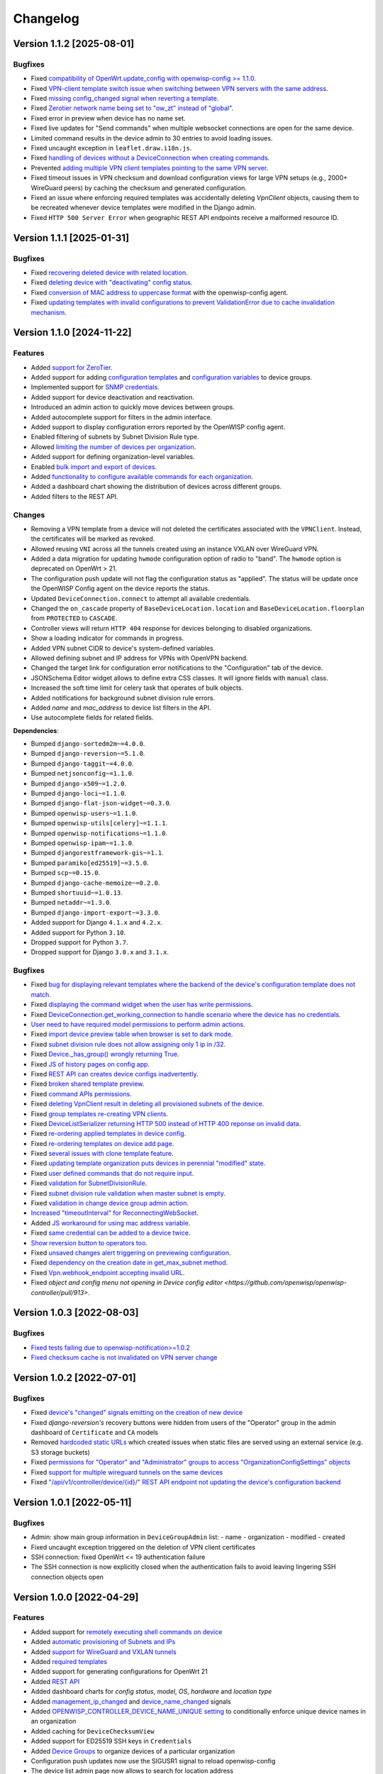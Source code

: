 Changelog
=========

Version 1.1.2 [2025-08-01]
--------------------------

Bugfixes
~~~~~~~~

- Fixed `compatibility of OpenWrt.update_config with openwisp-config >=
  1.1.0 <https://github.com/openwisp/openwisp-controller/issues/964>`__.
- Fixed `VPN-client template switch issue when switching between VPN
  servers with the same address
  <https://github.com/openwisp/openwisp-controller/issues/973>`__.
- Fixed `missing config_changed signal when reverting a template
  <https://github.com/openwisp/openwisp-controller/issues/836>`__.
- Fixed `Zerotier network name being set to "ow_zt" instead of "global"
  <https://github.com/openwisp/openwisp-controller/issues/982>`__.
- Fixed error in preview when device has no name set.
- Fixed live updates for "Send commands" when multiple websocket
  connections are open for the same device.
- Limited command results in the device admin to 30 entries to avoid
  loading issues.
- Fixed uncaught exception in ``leaflet.draw.i18n.js``.
- Fixed `handling of devices without a DeviceConnection when creating
  commands
  <https://github.com/openwisp/openwisp-controller/issues/1016>`__.
- Prevented `adding multiple VPN client templates pointing to the same VPN
  server <https://github.com/openwisp/openwisp-controller/issues/832>`__.
- Fixed timeout issues in VPN checksum and download configuration views
  for large VPN setups (e.g., 2000+ WireGuard peers) by caching the
  checksum and generated configuration.
- Fixed an issue where enforcing required templates was accidentally
  deleting `VpnClient` objects, causing them to be recreated whenever
  device templates were modified in the Django admin.
- Fixed ``HTTP 500 Server Error`` when geographic REST API endpoints
  receive a malformed resource ID.

Version 1.1.1 [2025-01-31]
--------------------------

Bugfixes
~~~~~~~~

- Fixed `recovering deleted device with related location
  <https://github.com/openwisp/openwisp-controller/issues/936>`__.
- Fixed `deleting device with "deactivating" config status
  <https://github.com/openwisp/openwisp-controller/issues/949>`__.
- Fixed `conversion of MAC address to uppercase format
  <https://github.com/openwisp/openwisp-controller/issues/922>`__ with the
  openwisp-config agent.
- Fixed `updating templates with invalid configurations to prevent
  ValidationError due to cache invalidation mechanism
  <https://github.com/openwisp/openwisp-controller/pull/948>`__.

Version 1.1.0 [2024-11-22]
--------------------------

Features
~~~~~~~~

- Added `support for ZeroTier
  <https://openwisp.io/docs/stable/controller/user/zerotier.html>`_.
- Added support for adding `configuration templates
  <https://openwisp.io/docs/stable/controller/user/device-groups.html#group-templates>`_
  and `configuration variables
  <https://openwisp.io/docs/stable/controller/user/device-groups.html#group-configuration-variables>`_
  to device groups.
- Implemented support for `SNMP credentials
  <https://openwisp.io/docs/stable/controller/user/intro.html#snmp>`_.
- Added support for device deactivation and reactivation.
- Introduced an admin action to quickly move devices between groups.
- Added autocomplete support for filters in the admin interface.
- Added support to display configuration errors reported by the OpenWISP
  config agent.
- Enabled filtering of subnets by Subnet Division Rule type.
- Allowed `limiting the number of devices per organization
  <https://openwisp.io/docs/stable/controller/user/organization-limits.html>`_.
- Added support for defining organization-level variables.
- Enabled `bulk import and export of devices
  <https://openwisp.io/docs/stable/controller/user/import-export.html>`_.
- Added `functionality to configure available commands for each
  organization
  <https://openwisp.io/docs/stable/controller/user/settings.html#openwisp-controller-organization-enabled-commands>`_.
- Added a dashboard chart showing the distribution of devices across
  different groups.
- Added filters to the REST API.

Changes
~~~~~~~

- Removing a VPN template from a device will not deleted the certificates
  associated with the ``VPNClient``. Instead, the certificates will be
  marked as revoked.
- Allowed reusing ``VNI`` across all the tunnels created using an instance
  VXLAN over WireGuard VPN.
- Added a data migration for updating ``hwmode`` configuration option of
  radio to "band". The ``hwmode`` option is deprecated on OpenWrt > 21.
- The configuration push update will not flag the configuration status as
  "applied". The status will be update once the OpenWISP Config agent on
  the device reports the status.
- Updated ``DeviceConnection.connect`` to attempt all available
  credentials.
- Changed the ``on_cascade`` property of ``BaseDeviceLocation.location``
  and ``BaseDeviceLocation.floorplan`` from ``PROTECTED`` to ``CASCADE``.
- Controller views will return ``HTTP 404`` response for devices belonging
  to disabled organizations.
- Show a loading indicator for commands in progress.
- Added VPN subnet CIDR to device's system-defined variables.
- Allowed defining subnet and IP address for VPNs with OpenVPN backend.
- Changed the target link for configuration error notifications to the
  "Configuration" tab of the device.
- JSONSchema Editor widget allows to define extra CSS classes. It will
  ignore fields with ``manual`` class.
- Increased the soft time limit for celery task that operates of bulk
  objects.
- Added notifications for background subnet division rule errors.
- Added `name` and `mac_address` to device list filters in the API.
- Use autocomplete fields for related fields.

**Dependencies**:

- Bumped ``django-sortedm2m~=4.0.0``.
- Bumped ``django-reversion~=5.1.0``.
- Bumped ``django-taggit~=4.0.0``.
- Bumped ``netjsonconfig~=1.1.0``.
- Bumped ``django-x509~=1.2.0``.
- Bumped ``django-loci~=1.1.0``.
- Bumped ``django-flat-json-widget~=0.3.0``.
- Bumped ``openwisp-users~=1.1.0``.
- Bumped ``openwisp-utils[celery]~=1.1.1``.
- Bumped ``openwisp-notifications~=1.1.0``.
- Bumped ``openwisp-ipam~=1.1.0``.
- Bumped ``djangorestframework-gis~=1.1``.
- Bumped ``paramiko[ed25519]~=3.5.0``.
- Bumped ``scp~=0.15.0``.
- Bumped ``django-cache-memoize~=0.2.0``.
- Bumped ``shortuuid~=1.0.13``.
- Bumped ``netaddr~=1.3.0``.
- Bumped ``django-import-export~=3.3.0``.
- Added support for Django ``4.1.x`` and ``4.2.x``.
- Added support for Python ``3.10``.
- Dropped support for Python ``3.7``.
- Dropped support for Django ``3.0.x`` and ``3.1.x``.

Bugfixes
~~~~~~~~

- Fixed `bug for displaying relevant templates where the backend of the
  device's configuration template does not match
  <https://github.com/openwisp/openwisp-controller/pull/771>`_.
- Fixed `displaying the command widget when the user has write permissions
  <https://github.com/openwisp/openwisp-controller/pull/854>`_.
- Fixed `DeviceConnection.get_working_connection to handle scenario where
  the device has no credentials
  <https://github.com/openwisp/openwisp-controller/pull/720>`_.
- `User need to have required model permissions to perform admin actions
  <https://github.com/openwisp/openwisp-controller/pull/873>`_.
- Fixed `import device preview table when browser is set to dark mode
  <https://github.com/openwisp/openwisp-controller/issues/851>`_.
- Fixed `subnet division rule does not allow assigning only 1 ip in /32
  <https://github.com/openwisp/openwisp-controller/issues/842>`_.
- Fixed `Device._has_group() wrongly returning True
  <https://github.com/openwisp/openwisp-controller/pull/804>`_.
- Fixed `JS of history pages on config app
  <https://github.com/openwisp/openwisp-controller/issues/681>`_.
- Fixed `REST API can creates device configs inadvertently
  <https://github.com/openwisp/openwisp-controller/issues/699>`_.
- Fixed `broken shared template preview
  <https://github.com/openwisp/openwisp-controller/issues/742>`_.
- Fixed `command APIs permissions
  <https://github.com/openwisp/openwisp-controller/issues/754>`_.
- Fixed `deleting VpnClient result in deleting all provisioned subnets of
  the device <https://github.com/openwisp/openwisp-controller/pull/805>`_.
- Fixed `group templates re-creating VPN clients
  <https://github.com/openwisp/openwisp-controller/issues/703>`_.
- Fixed `DeviceListSerializer returning HTTP 500 instead of HTTP 400
  reponse on invalid data
  <https://github.com/openwisp/openwisp-controller/issues/695>`_.
- Fixed `re-ordering applied templates in device config
  <https://github.com/openwisp/openwisp-controller/pull/830>`_.
- Fixed `re-ordering templates on device add page
  <https://github.com/openwisp/openwisp-controller/issues/434>`_.
- Fixed `several issues with clone template feature
  <https://github.com/openwisp/openwisp-controller/pull/838>`_.
- Fixed `updating template organization puts devices in perennial
  "modified" state
  <https://github.com/openwisp/openwisp-controller/issues/213>`_.
- Fixed `user defined commands that do not require input
  <https://github.com/openwisp/openwisp-controller/pull/871>`_.
- Fixed `validation for SubnetDivisionRule
  <https://github.com/openwisp/openwisp-controller/issues/706>`_.
- Fixed `subnet division rule validation when master subnet is empty
  <https://github.com/openwisp/openwisp-controller/issues/866>`_.
- Fixed `validation in change device group admin action
  <https://github.com/openwisp/openwisp-controller/issues/762>`_.
- `Increased "timeoutInterval" for ReconnectingWebSocket
  <https://github.com/openwisp/openwisp-controller/issues/772>`_.
- Added `JS workaround for using mac address variable
  <https://github.com/openwisp/openwisp-controller/pull/876>`_.
- Fixed `same credential can be added to a device twice
  <https://github.com/openwisp/openwisp-controller/issues/795>`_.
- `Show reversion button to operators too
  <https://github.com/openwisp/openwisp-controller/pull/652>`_.
- Fixed `unsaved changes alert triggering on previewing configuration
  <https://github.com/openwisp/openwisp-controller/pull/857>`_.
- Fixed `dependency on the creation date in get_max_subnet method
  <https://github.com/openwisp/openwisp-controller/issues/728>`_.
- Fixed `Vpn.webhook_endpoint accepting invalid URL
  <https://github.com/openwisp/openwisp-controller/issues/689>`_.
- Fixed `object and config menu not opening in Device config editor
  <https://github.com/openwisp/openwisp-controller/pull/913>`.

Version 1.0.3 [2022-08-03]
--------------------------

Bugfixes
~~~~~~~~

- `Fixed tests failing due to openwisp-notification>=1.0.2
  <https://github.com/openwisp/openwisp-controller/pull/670>`_
- `Fixed checksum cache is not invalidated on VPN server change
  <https://github.com/openwisp/openwisp-controller/issues/667>`_

Version 1.0.2 [2022-07-01]
--------------------------

Bugfixes
~~~~~~~~

- Fixed `device's "changed" signals emitting on the creation of new device
  <https://github.com/openwisp/openwisp-controller/issues/649>`_
- Fixed *django-reversion's* recovery buttons were hidden from users of
  the "Operator" group in the admin dashboard of ``Certificate`` and
  ``CA`` models
- Removed `hardcoded static URLs
  <https://github.com/openwisp/openwisp-controller/issues/660>`_ which
  created issues when static files are served using an external service
  (e.g. S3 storage buckets)
- Fixed `permissions for "Operator" and "Administrator" groups to access
  "OrganizationConfigSettings" objects
  <https://github.com/openwisp/openwisp-controller/issues/664>`_
- Fixed `support for multiple wireguard tunnels on the same devices
  <https://github.com/openwisp/openwisp-controller/issues/657>`_
- Fixed `"/api/v1/controller/device/{id}/" REST API endpoint not updating
  the device's configuration backend
  <https://github.com/openwisp/openwisp-controller/issues/658>`_

Version 1.0.1 [2022-05-11]
--------------------------

Bugfixes
~~~~~~~~

- Admin: show main group information in ``DeviceGroupAdmin`` list: - name
  - organization - modified - created
- Fixed uncaught exception triggered on the deletion of VPN client
  certificates
- SSH connection: fixed OpenWrt <= 19 authentication failure
- The SSH connection is now explicitly closed when the authentication
  fails to avoid leaving lingering SSH connection objects open

Version 1.0.0 [2022-04-29]
--------------------------

Features
~~~~~~~~

- Added support for `remotely executing shell commands on device
  <https://github.com/openwisp/openwisp-controller#sending-commands-to-devices>`_
- Added `automatic provisioning of Subnets and IPs
  <https://github.com/openwisp/openwisp-controller#subnet-division-app>`_
- Added `support for WireGuard and VXLAN tunnels
  <https://github.com/openwisp/openwisp-controller#how-to-setup-wireguard-tunnels>`_
- Added `required templates
  <https://github.com/openwisp/openwisp-controller#required-templates>`_
- Added support for generating configurations for OpenWrt 21
- Added `REST API
  <https://github.com/openwisp/openwisp-controller#rest-api-reference>`_
- Added dashboard charts for *config status*, *model*, *OS*, *hardware*
  and *location type*
- Added `management_ip_changed
  <https://github.com/openwisp/openwisp-controller#management_ip_changed>`_
  and `device_name_changed
  <https://github.com/openwisp/openwisp-controller#device_name_changed>`_
  signals
- Added `OPENWISP_CONTROLLER_DEVICE_NAME_UNIQUE setting
  <https://github.com/openwisp/openwisp-controller#openwisp_controller_device_name_unique>`_
  to conditionally enforce unique device names in an organization
- Added caching for ``DeviceChecksumView``
- Added support for ED25519 SSH keys in ``Credentials``
- Added `Device Groups
  <https://github.com/openwisp/openwisp-controller#device-groups>`_ to
  organize devices of a particular organization
- Configuration push updates now use the SIGUSR1 signal to reload
  openwisp-config
- The device list admin page now allows to search for location address

Changes
~~~~~~~

Backward incompatible changes
+++++++++++++++++++++++++++++

- Since django-sortedm2m, the widget we use to implement ordered
  templates, clears all the many to many relationships every time it has
  to make changes, we had to stop deleting ``VpnClient`` instances related
  to VPN templates on ``post_clear`` m2m signals If you wrote any custom
  derivative which relies on calls like
  ``device.config.templates.clear()`` to delete related ``VpnClient``
  instances and their x509 certificates, you will have to update your code
  to remove all the templates using their primary keys, instead of using
  ``clear()``
- The default behavior for the resolution of conflicting management IPs
  between devices of different organizations has been changed; by default,
  in this new version, the system assumes it's using only 1 management
  tunnel for all the organizations, so different devices from any
  organization will not have the same management IP to avoid conflicts.
  The old behaviour can be restored by setting
  `OPENWISP_CONTROLLER_SHARED_MANAGEMENT_IP_ADDRESS_SPACE
  <https://github.com/openwisp/openwisp-controller#openwisp_controller_shared_management_ip_address_space>`_
  to ``False``
- ``OPENWISP_CONTROLLER_BACKEND_DEVICE_LIST`` has been renamed to
  ``OPENWISP_CONTROLLER_CONFIG_BACKEND_FIELD_SHOWN``
- ``Device.check_management_ip_changed`` has been changed to private API
  ``Device._check_management_ip_changed``

Dependencies
++++++++++++

- Dropped support for Python 3.6
- Dropped support for Django 2.2
- Added support for Python 3.8 and 3.9
- Added support for Django 3.2 and 4.0
- Upgraded django-sortedm2m to 3.1.x
- Upgraded django-reversion to 4.0.x
- Upgraded django-taggit to 2.1.x
- Upgraded djangorestframework-gis to 0.18.0
- Upgraded paramiko[ed25519] to 2.10.3
- Upgraded scp to 0.14.2
- Upgraded django-flat-json-widget to 0.2.x
- Upgraded celery to 5.2.x
- Upgraded channels to 3.0.x
- Upgraded django-x509 to 1.1.x
- Upgraded django-loci to 1.0.x
- Upgraded netjsonconfig to 1.0.x
- Upgraded openwisp-utils to 1.0.x
- Upgraded openwisp-users to 1.0.x
- Upgraded openwisp-notifications to 1.0.x
- Upgraded openwisp-ipam to 1.0.x
- Added shortuuid 1.0.x
- Added netaddr 0.8.x
- Added django-cache-memoize to 0.1

Other changes
+++++++++++++

- `Reworked implementation of config_modified signal
  <https://github.com/openwisp/openwisp-controller#config_modified>`_:

  - the signal is now always emitted on templates changes m2m events, also
    if ``config.status`` is modified, with the differences that only
    post_add and post_remove m2m events are used, while ``post_clear`` is
    ignored, which fixes the duplicate signal emission caused by the
    implementation of sortedm2m;
  - added ``action`` and ``previous_status`` arguments, which allow to
    understand where the ``config_modified`` signal is being emitted from,
    this allows more advanced usage of the signal by custom
    implementations

- Context variable follows template order: If two or more applied
  templates have "default_values" with the same keys, then the context
  variables of the template which comes later in the order will be used
- New credentials created with ``auto_add`` set to ``True`` will get added
  to the existing devices in a background task. This improves the
  responsiveness of the web application
- Decoupled admin LogEntry from Template model
- Device admin only lists relevant templates, i.e. templates that are
  shared or belong to the device's organization
- Improved UX of `system-defined variables
  <https://github.com/openwisp/openwisp-controller/issues/344>`_
- Name of ``Vpn``, ``Template`` and ``Credentials`` objects is unique only
  within the same organization and within the shared objects
- Added functionality to configure connection failure reasons for which
  the system should not send notifications. Added ``old_failure_reason``
  parameter in
  ``openwisp_controller.connection.signals.is_working_changed`` signal
- Allowed searching devices using their location address in Device admin.
- Removed deprecated ``api/device-location/<pk>`` endpoint
- Made device name unique per organization instead of unique system wide
- Added time limits to background celery tasks

Bugfixes
~~~~~~~~

- Fixed a bug which caused ``VpnClient`` instances to be recreated every
  time the configuration templates of a device were changed, which caused
  x590 certificates to be destroyed and recreated as well
- Hardened config validation of OpenVPN backend. The validation fails if
  the ``openvpn`` key is missing from the configuration
- Fixed a bug that caused issues in updating related ``Config`` whenever a
  template's ``default_values`` were changed
- Fixed pop-up view of CA and Cert not displaying data
- Fixed config status stays ``applied`` after clearing all device
  templates
- Fixed ``VpnClient`` not created when multiple VPN templates are added
- Fixed configuration editor raising validation error when using variables
  in fields with ``maxLength`` set
- Fixed connection notifications reporting outdated status
- Fixed migrations referencing non-swappable OpenWISP modules that broke
  OpenWISP's extensibility
- Fixed bugs in restoring deleted devices using ``django-reversion``
- Fixed cloning of shared templates
- Disallowed blank values for ``key_length`` or ``digest`` fields for
  ``CA`` and ``Cert`` objects
- Fixed template ordering bug in the configuration preview on Device admin
  The order of templates was not always retained when generating the
  preview of a config object

Version 0.8.4 [2021-04-09]
--------------------------

Bugfixes
~~~~~~~~

- Fixed `bug in connection module
  <https://github.com/openwisp/openwisp-controller/issues/370>`_ that
  raised ``UnicodeDecodeError``, improved logging and ignored unicode
  conversion issues
- Fixed `context loading from default values of templates overwriting
  system defined variables
  <https://github.com/openwisp/openwisp-controller/issues/352>`_ in device
  admin
- Fixed `default template selection not updating after changing backend
  field <https://github.com/openwisp/openwisp-controller/issues/354>`_ in
  device admin
- Fixed JSONSchema widget to enable working with a single schema
- Fixed `related configuration not getting updated after template
  "default_values" are changed
  <https://github.com/openwisp/openwisp-controller/issues/352>`_
- Fixed `bug which caused the unsaved changes alert in device admin
  <https://github.com/openwisp/openwisp-controller/issues/388>`_ when
  location of device is present
- Fixed `bug replacing manually entered device information with empty
  string <https://github.com/openwisp/openwisp-controller/issues/425>`_
- Fixed `multiple requests for fetching default template values in device
  admin <https://github.com/openwisp/openwisp-controller/issues/423>`_

Security
~~~~~~~~

- Patched security bugs in internal HTTP endpoints which allowed to obtain
  UUID of other organizations and other sensitive information

Version 0.8.3 [2020-12-18]
--------------------------

Bugfixes
~~~~~~~~

- Increased minimum `openwisp-users version to ~=0.5.1
  <https://github.com/openwisp/openwisp-users/blob/master/CHANGES.rst#version-051-2020-12-13>`_,
  which fixes an `issue in the production setup
  <https://github.com/openwisp/ansible-openwisp2/issues/233>`_

Version 0.8.2 [2020-12-11]
--------------------------

Bugfixes
~~~~~~~~

- Fixed the `bug
  <https://github.com/openwisp/openwisp-controller/issues/334>`_ that
  prevented users from adding/editing access credentials.

Changes
~~~~~~~

- Increased `django-x509
  <https://github.com/openwisp/django-x509#django-x509>`_ version to 0.9.2
- Increased `django-flat-json-widget
  <https://github.com/openwisp/django-flat-json-widget#django-flat-json-widget>`_
  version to 0.1.2
- Changed the `preview` button colors for better readability
- Added *help text* for *device name* field

Version 0.8.1 [2020-12-02]
--------------------------

Bugfixes
~~~~~~~~

- Fixed tests that were dependent on specific settings of the Django
  project.

Version 0.8.0 [2020-11-23]
--------------------------

Features
~~~~~~~~

- Added possibility to `extend openwisp-controller
  <https://github.com/openwisp/openwisp-controller#extending-openwisp-controller>`_
- Added flat JSON widget for configuration variables
- Added JSON Schema widget to credentials admin
- Added ``device_registered`` signal
- Added `OpenWISP Notifications
  <https://github.com/openwisp/openwisp-notifications#openwisp-notifications>`_
  module as a dependency, which brings support for web and email
  notifications for important events
- Allow using a different device model in update_config: his allows
  `OpenWISP Monitoring
  <https://github.com/openwisp/openwisp-monitoring#openwisp-monitoring>`_
  to override the ``can_be_updated`` method to take into account the
  monitoring status, so that push updates won't be attempted
- Added notifications for changes of ``is_working`` status of credentials
- UX, automatically add/remove default values to device context:
  automatically add or remove default values of templates to the
  configuration context (a.k.a. configuration variables) when templates
  are added or removed from devices
- UX: added `system defined variables
  <https://github.com/openwisp/openwisp-controller#system-defined-variables>`_
  section

Changes
~~~~~~~

- **Backward incompatible**: the code of `django-netjsonconfig
  <https://github.com/openwisp/django-netjsonconfig>`_ was merged in
  openwisp-controller to simplify maintenance
- Changed API of ``device_location`` view for consistency:
  ``/api/device-location/{id}/`` becomes
  ``/api/v1/device/{id}/location/``, the old URL is kept for backward
  compatibility but will be removed in the future
- **Backward incompatible change**: schema url endpoint changed to
  ``<controller-url>/config/schema.json`` and it's now in config namespace
  instead of admin namespace
- Changed VPN DH length to 2048 and move its generation to the background
  because it's a lot slower
- Admin: Order Device, Template and VPN alphabetically by default
- Admin: Added ``mac_address`` field to the device list page
  (``DeviceAdmin.list_display``)
- Increased ``max_length`` of common name to ``64``
- Changed the config apply logic to avoid restarting the openwisp-config
  deamon if the configuration apply procedure is already being run
- Made template ``config`` field required in most cases
- Changed ``DeviceConnection.failure_reason`` field to ``TextField``, this
  avoids possible exception if ``failed_reason`` is very long, which may
  happen in some corner cases
- Made Device ``verbose_name`` configurable, see
  ``OPENWISP_CONTROLLER_DEVICE_VERBOSE_NAME``
- Increased `netjsonconfig
  <https://github.com/openwisp/netjsonconfig#netjsonconfig>`__ version to
  0.9.x (which brings support for new interface types, `see the change log
  of netjsonconfig
  <http://netjsonconfig.openwisp.org/en/latest/general/changelog.html#version-0-9-0-2020-11-18>`_
  for more information)
- Increased `django-x509
  <https://github.com/openwisp/django-x509#django-x509>`_ version to 0.9.x
- Increased `django-loci
  <https://github.com/openwisp/django-loci#django-loci>`_ version to 0.4.x
  (which brings many bug fixes to the mapping feature, as long as support
  for geo-coding and reverse geo-coding, `see the change log of
  django-loci
  <https://github.com/openwisp/django-loci/blob/master/CHANGES.rst#version-040-2020-11-19>`_
  for more information)
- Increased `openwisp-users
  <https://github.com/openwisp/openwisp-users#openwisp-users>`__ version
  from 0.2.x to 0.5.x (which brings many interesting improvements to
  multi-tenancy, `see the change log of openwisp-users
  <https://github.com/openwisp/openwisp-users/blob/master/CHANGES.rst#version-050-2020-11-18>`_
  for more information)
- Increased `django-taggit <https://github.com/jazzband/django-taggit>`_
  version to 1.3.x
- Increased `openwisp-utils
  <https://github.com/openwisp/openwisp-utils#openwisp-utils>`__ version
  to 0.7.x
- Increased `django-rest-framework-gis
  <https://github.com/openwisp/django-rest-framework-gis>`_ version to
  0.16.x
- Added support for django 3.1

Bugfixes
~~~~~~~~

- Fixed JSON validation error when dealing with OpenVPN configuration
- Ensured ``unique`` in ``HARDWARE_ID_OPTIONS`` defaults to ``False``
- Avoid need of migration if ``HARDWARE_ID_OPTIONS`` is changed
- JS: prevent crash if backend value is empty
- Do not execute default template selection if device exists
- Close preview overlay on errors
- Avoid triggering ``config_modified`` signal during registration
- UI: Fixed whitespace after overview tab in in device page
- Validate ``Config.context`` and ``Template.default_values``:
  ``Config.context`` and ``Template.default_values`` must always be a
  dictionary, falsy values will be converted to empty dictionary
  automatically
- Fixed failures in ``update_config`` operation: the ``update_config``
  operation will be executed only when the transaction is committed to the
  database; also handled rare but possible error conditions
- Handled device not existing case in ``update_config`` task
- Fixed auto cert feature failure when device name is too long
- UI: avoid showing main scrollbar in preview mode
- Fixed ``OPENWISP_CONTROLLER_BACKEND_DEVICE_LIST = False``
- UI fixed advanced mode bugs: positioning is done using css instead of
  js. Removed body scrollbar when in advanced mode. Back to normal mode
  with ESC key. Hidden netjsonconfig docs hint on narrow screens.
- Avoid simultaneous ``update_config`` tasks: since now the launch of the
  task is executed when the transaction is committed to the database, also
  the check for other updates in progress must be moved there
- Fixed ``OPENWISP_CONTROLLER_CONTEXT`` setting getting modified at run
  time
- Fixed z-index of preview overlay: the z-index is increased so it's
  higher than the main navigation menu to avoid the possibility of
  triggering the main menu inadvertently
- Prevent sending ``config_modified`` signal multiple times
- Fix timeout when changing template: slow operations are moved to the
  background
- Fixed variablle validation: now all the available context (device
  variables, system variables) are taken into account when performing
  validation
- Removed unnecessary ``static()`` call from media assets

Version 0.7.0.post1 [2020-07-01]
--------------------------------

- Increased minimum django-netjsonconfig version to 0.12

Version 0.7.0 [2020-07-01]
--------------------------

- [feature] Added signals: ``config_status_changed``,
  ``checksum_requested``, ``config_download_requested``
- [feature] Added the possibility of specifying default values for
  variables used in templates
- [feature] Added ``banner_timeout``
- [feature] Emit signal when ``DeviceConnection.is_working`` changes
- [change] **Backward incompatible change**: the ``config_modified``
  signal is not emitted anymore when the device is created
- [change] VPN files now have 0600 permissions by default
- [change] Increased minimum `netjsonconfig
  <https://github.com/openwisp/netjsonconfig>`_ version to 0.8.0
- [change] Increased minimum `paramiko
  <https://github.com/paramiko/paramiko>`_ version to 2.7.1
- [change] Increased minimum `celery <https://github.com/celery/celery/>`_
  version to 4.4.3
- [fix] Avoid errors being hidden by tabs
- [fix] Fixed clashes between javascript schema validation and variables
- [fix] Fixed exception when adding device credential without type
- [fix] Fixed exception when auto adding device credentials to devices
  which don't have a configuration
- [fix] Avoid multiple devices having the same management IP address
  (multiple devices having the same last IP is allowed because last IP is
  almost always a public address)
- [docs] Documented SSH timeouts
- [docs] Update outdated steps in README instructions

Version 0.6.0 [2020-04-02]
--------------------------

- Added controller view that allows to update the device information
  (firmware version used)
- Recover deleted object views in recoverable objects now show latest
  objects first
- Added ``NETJSONCONFIG_HARDWARE_ID_AS_NAME`` setting

Version 0.5.2 [2020-03-18]
--------------------------

- [controller] Added ``NETJSONCONFIG_REGISTRATION_SELF_CREATION``
- [models] Handled accidental duplication of files across templates
- [controller] Update hardware device info during registration (if the
  device already exists, the registration will update its info)
- [admin] Moved ``hardware_id`` field in device list admin
- [bugfix] Fixed broken preview when using ``hardware_id`` context var
- [models] Flagged ``hardware_id`` as not unique (it's ``unique_together``
  with ``organization``)
- [admin] Hidden device configuration context field into advanced options
- [models] Removed LEDE from the OpenWRT backend label
- [docker] Added ``REDIS_URL`` to docker-compose.yml and settings.py (for
  dev and test env)

Version 0.5.1 [2020-02-28]
--------------------------

- [models] Improved consistent key generation, now a consisten key is
  generated also when creating devices from the admin interface (or via
  model API), before it was only done during registration
- [admin] Fixed unsaved changes JS bug that was triggered in certain cases
- [deps] Switched back to jsonfield

Version 0.5.0 [2020-02-05]
--------------------------

- [deps] Upgraded to django 3, upgraded dependencies
- [deps] Dropped support for python 2
- [x509] Fixed serial number max length (imported from django-x509)
- [admin] Fixed bug that caused organization field to be missing when
  importing a CA or certificate

Version 0.4.0 [2020-01-09]
--------------------------

- [feature] Added connection module (possibility to SSH into devices)
- [feature] Added default operator group
- [feature] Added management IP feature
- [change] Changed configuration status: ``running`` has been renamed to
  ``applied``
- [admin] Added ``NETJSONCONFIG_MANAGEMENT_IP_DEVICE_LIST`` setting
- [admin] Added ``NETJSONCONFIG_BACKEND_DEVICE_LIST`` setting
- [x509] Fixed common_name redundancy
- [admin] Hidden "Download Configuration" button when no config is
  available
- [controller] Register view now updates device details
- [deps] Added support for Django 2.1 and Django 2.2
- [models] Added support for hardware ID / serial number
- [device] Add context field to device
- [bugfix] Show error when the preview is experiencing issues
- [ux] Group device change form in tabs
- [ux] Show loading indicator while loading preview
- [vpn] Add controller views (download & checksum) for VPN config
- [vpn] Fixed DH params in preview #107
- [change] Moved urls to admin namespace
- [feature] Implement copy/clone templates
- [feature] Added API to get context of device
- [bugfix] Ensure atomicity of transactions with database during
  auto-registration

Version 0.3.2 [2018-02-19]
--------------------------

- [requirements] Updated requirements and added support for django 2.0

Version 0.3.1 [2017-12-20]
--------------------------

- [pki] Reimplemented serial numbers as UUID integers
- [pki] Added switcher that facilitates importing certificates
- [pki] [admin] Removed ``serial_number`` from certificate list

Version 0.3.0 [2017-12-17]
--------------------------

- [feature] Added geographic and indoor mapping module
- [feature] Aded Dockerfile

Version 0.2.5 [2017-12-02]
--------------------------

- `#21 <https://github.com/openwisp/openwisp-controller/issues/21>`_:
  [admin] Added a link to password reset in login form

Version 0.2.4 [2017-11-07]
--------------------------

- Added support for django-x509 0.3.0

Version 0.2.3 [2017-08-29]
--------------------------

- `934be13
  <https://github.com/openwisp/openwisp-controller/commit/934be13>`_:
  [models] Updated sortedm2m __str__ definition
- `b76e4e2
  <https://github.com/openwisp/openwisp-controller/commit/b76e4e2>`_:
  [requirements] django-netjsonconfig>=0.6.3,<0.7.0

Version 0.2.2 [2017-07-10]
--------------------------

- `f3dc784
  <https://github.com/openwisp/openwisp-controller/commit/f3dc784>`_:
  [admin] Moved ``submit_line.html`` to `openwisp-utils
  <https://github.com/openwisp/openwisp-utils>`_

Version 0.2.1 [2017-07-05]
--------------------------

- `0064b98
  <https://github.com/openwisp/openwisp-controller/commit/0064b98>`_:
  [device] Added ``system`` field
- `c7fe513
  <https://github.com/openwisp/openwisp-controller/commit/c7fe513>`_:
  [docs] Added "Installing for development" section to README
- `c75fa68
  <https://github.com/openwisp/openwisp-controller/commit/c75fa68>`_:
  [openwisp-utils] Moved shared logic to `openwisp-utils
  <https://github.com/openwisp/openwisp-utils>`_
- `819cb21
  <https://github.com/openwisp/openwisp-controller/commit/819cb21>`_:
  [requirements] django-netjsonconfig>=0.6.2,<0.7.0

Version 0.2.0 [2017-05-24]
--------------------------

- `#3 <https://github.com/openwisp/openwisp-controller/issues/3>`_:
  [feature] Added support for template tags
- `#7 <https://github.com/openwisp/openwisp-controller/issues/7>`_:
  [feature] Added ``Device`` model
- `#9 <https://github.com/openwisp/openwisp-controller/issues/9>`_:
  [admin] Load default templates JS logic only when required
- `298b2a2
  <https://github.com/openwisp/openwisp-controller/commit/298b2a2>`_:
  [admin] Avoid setting ``extra_content`` to mutable object
- `d173c24
  <https://github.com/openwisp/openwisp-controller/commit/d173c24>`_:
  [migrations] Squashed ``0001`` and ``0002`` to avoid postgres error
- `f5fb628
  <https://github.com/openwisp/openwisp-controller/commit/f5fb628>`_:
  [migrations] Updated indexes
- `6200b7a
  <https://github.com/openwisp/openwisp-controller/commit/6200b7a>`_:
  [Template] Fixed ``auto_client`` bug

Version 0.1.4 [2017-04-21]
--------------------------

- `#2 <https://github.com/openwisp/openwisp-controller/issues/2>`_:
  [admin] Added templates in config filter

Version 0.1.3 [2017-03-11]
--------------------------

- `db77ae7
  <https://github.com/openwisp/openwisp-controller/commit/db77ae7>`_:
  [controller] Added "error: " prefix in error responses

Version 0.1.2 [2017-03-15]
--------------------------

- `3c61053
  <https://github.com/openwisp/openwisp-controller/commit/3c61053>`_:
  [admin] Ensure preview button is present
- `0087483
  <https://github.com/openwisp/openwisp-controller/commit/0087483>`_:
  [models] Converted ``OrganizationConfigSettings`` to UUID primary key

Version 0.1.1 [2017-03-10]
--------------------------

- `cbca4e1
  <https://github.com/openwisp/openwisp-controller/commit/cbca4e1>`_:
  [users] Fixed integration with `openwisp-users
  <https://github.com/openwisp/openwisp-users>`_

Version 0.1.0 [2017-03-08]
--------------------------

- added multi-tenancy (separation of organizations) to `openwisp2
  <http://openwisp.org>`_
- added email confirmation of new users (via `django-allauth
  <http://www.intenct.nl/projects/django-allauth/>`_)
